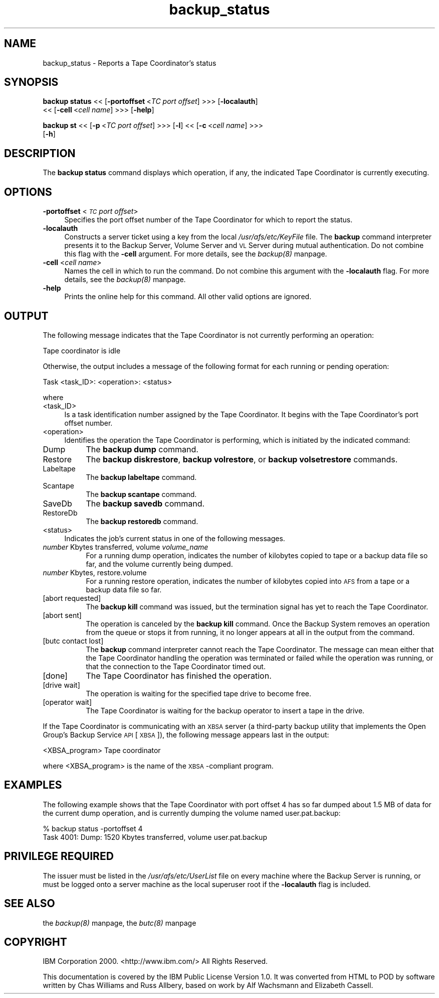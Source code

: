 .rn '' }`
''' $RCSfile$$Revision$$Date$
'''
''' $Log$
'''
.de Sh
.br
.if t .Sp
.ne 5
.PP
\fB\\$1\fR
.PP
..
.de Sp
.if t .sp .5v
.if n .sp
..
.de Ip
.br
.ie \\n(.$>=3 .ne \\$3
.el .ne 3
.IP "\\$1" \\$2
..
.de Vb
.ft CW
.nf
.ne \\$1
..
.de Ve
.ft R

.fi
..
'''
'''
'''     Set up \*(-- to give an unbreakable dash;
'''     string Tr holds user defined translation string.
'''     Bell System Logo is used as a dummy character.
'''
.tr \(*W-|\(bv\*(Tr
.ie n \{\
.ds -- \(*W-
.ds PI pi
.if (\n(.H=4u)&(1m=24u) .ds -- \(*W\h'-12u'\(*W\h'-12u'-\" diablo 10 pitch
.if (\n(.H=4u)&(1m=20u) .ds -- \(*W\h'-12u'\(*W\h'-8u'-\" diablo 12 pitch
.ds L" ""
.ds R" ""
'''   \*(M", \*(S", \*(N" and \*(T" are the equivalent of
'''   \*(L" and \*(R", except that they are used on ".xx" lines,
'''   such as .IP and .SH, which do another additional levels of
'''   double-quote interpretation
.ds M" """
.ds S" """
.ds N" """""
.ds T" """""
.ds L' '
.ds R' '
.ds M' '
.ds S' '
.ds N' '
.ds T' '
'br\}
.el\{\
.ds -- \(em\|
.tr \*(Tr
.ds L" ``
.ds R" ''
.ds M" ``
.ds S" ''
.ds N" ``
.ds T" ''
.ds L' `
.ds R' '
.ds M' `
.ds S' '
.ds N' `
.ds T' '
.ds PI \(*p
'br\}
.\"	If the F register is turned on, we'll generate
.\"	index entries out stderr for the following things:
.\"		TH	Title 
.\"		SH	Header
.\"		Sh	Subsection 
.\"		Ip	Item
.\"		X<>	Xref  (embedded
.\"	Of course, you have to process the output yourself
.\"	in some meaninful fashion.
.if \nF \{
.de IX
.tm Index:\\$1\t\\n%\t"\\$2"
..
.nr % 0
.rr F
.\}
.TH backup_status 8 "OpenAFS" "11/Nov/2007" "AFS Command Reference"
.UC
.if n .hy 0
.if n .na
.ds C+ C\v'-.1v'\h'-1p'\s-2+\h'-1p'+\s0\v'.1v'\h'-1p'
.de CQ          \" put $1 in typewriter font
.ft CW
'if n "\c
'if t \\&\\$1\c
'if n \\&\\$1\c
'if n \&"
\\&\\$2 \\$3 \\$4 \\$5 \\$6 \\$7
'.ft R
..
.\" @(#)ms.acc 1.5 88/02/08 SMI; from UCB 4.2
.	\" AM - accent mark definitions
.bd B 3
.	\" fudge factors for nroff and troff
.if n \{\
.	ds #H 0
.	ds #V .8m
.	ds #F .3m
.	ds #[ \f1
.	ds #] \fP
.\}
.if t \{\
.	ds #H ((1u-(\\\\n(.fu%2u))*.13m)
.	ds #V .6m
.	ds #F 0
.	ds #[ \&
.	ds #] \&
.\}
.	\" simple accents for nroff and troff
.if n \{\
.	ds ' \&
.	ds ` \&
.	ds ^ \&
.	ds , \&
.	ds ~ ~
.	ds ? ?
.	ds ! !
.	ds /
.	ds q
.\}
.if t \{\
.	ds ' \\k:\h'-(\\n(.wu*8/10-\*(#H)'\'\h"|\\n:u"
.	ds ` \\k:\h'-(\\n(.wu*8/10-\*(#H)'\`\h'|\\n:u'
.	ds ^ \\k:\h'-(\\n(.wu*10/11-\*(#H)'^\h'|\\n:u'
.	ds , \\k:\h'-(\\n(.wu*8/10)',\h'|\\n:u'
.	ds ~ \\k:\h'-(\\n(.wu-\*(#H-.1m)'~\h'|\\n:u'
.	ds ? \s-2c\h'-\w'c'u*7/10'\u\h'\*(#H'\zi\d\s+2\h'\w'c'u*8/10'
.	ds ! \s-2\(or\s+2\h'-\w'\(or'u'\v'-.8m'.\v'.8m'
.	ds / \\k:\h'-(\\n(.wu*8/10-\*(#H)'\z\(sl\h'|\\n:u'
.	ds q o\h'-\w'o'u*8/10'\s-4\v'.4m'\z\(*i\v'-.4m'\s+4\h'\w'o'u*8/10'
.\}
.	\" troff and (daisy-wheel) nroff accents
.ds : \\k:\h'-(\\n(.wu*8/10-\*(#H+.1m+\*(#F)'\v'-\*(#V'\z.\h'.2m+\*(#F'.\h'|\\n:u'\v'\*(#V'
.ds 8 \h'\*(#H'\(*b\h'-\*(#H'
.ds v \\k:\h'-(\\n(.wu*9/10-\*(#H)'\v'-\*(#V'\*(#[\s-4v\s0\v'\*(#V'\h'|\\n:u'\*(#]
.ds _ \\k:\h'-(\\n(.wu*9/10-\*(#H+(\*(#F*2/3))'\v'-.4m'\z\(hy\v'.4m'\h'|\\n:u'
.ds . \\k:\h'-(\\n(.wu*8/10)'\v'\*(#V*4/10'\z.\v'-\*(#V*4/10'\h'|\\n:u'
.ds 3 \*(#[\v'.2m'\s-2\&3\s0\v'-.2m'\*(#]
.ds o \\k:\h'-(\\n(.wu+\w'\(de'u-\*(#H)/2u'\v'-.3n'\*(#[\z\(de\v'.3n'\h'|\\n:u'\*(#]
.ds d- \h'\*(#H'\(pd\h'-\w'~'u'\v'-.25m'\f2\(hy\fP\v'.25m'\h'-\*(#H'
.ds D- D\\k:\h'-\w'D'u'\v'-.11m'\z\(hy\v'.11m'\h'|\\n:u'
.ds th \*(#[\v'.3m'\s+1I\s-1\v'-.3m'\h'-(\w'I'u*2/3)'\s-1o\s+1\*(#]
.ds Th \*(#[\s+2I\s-2\h'-\w'I'u*3/5'\v'-.3m'o\v'.3m'\*(#]
.ds ae a\h'-(\w'a'u*4/10)'e
.ds Ae A\h'-(\w'A'u*4/10)'E
.ds oe o\h'-(\w'o'u*4/10)'e
.ds Oe O\h'-(\w'O'u*4/10)'E
.	\" corrections for vroff
.if v .ds ~ \\k:\h'-(\\n(.wu*9/10-\*(#H)'\s-2\u~\d\s+2\h'|\\n:u'
.if v .ds ^ \\k:\h'-(\\n(.wu*10/11-\*(#H)'\v'-.4m'^\v'.4m'\h'|\\n:u'
.	\" for low resolution devices (crt and lpr)
.if \n(.H>23 .if \n(.V>19 \
\{\
.	ds : e
.	ds 8 ss
.	ds v \h'-1'\o'\(aa\(ga'
.	ds _ \h'-1'^
.	ds . \h'-1'.
.	ds 3 3
.	ds o a
.	ds d- d\h'-1'\(ga
.	ds D- D\h'-1'\(hy
.	ds th \o'bp'
.	ds Th \o'LP'
.	ds ae ae
.	ds Ae AE
.	ds oe oe
.	ds Oe OE
.\}
.rm #[ #] #H #V #F C
.SH "NAME"
backup_status \- Reports a Tape Coordinator's status
.SH "SYNOPSIS"
\fBbackup status\fR <<\ [\fB\-portoffset\fR\ <\fITC\ port\ offset\fR] >>> [\fB\-localauth\fR]
    <<\ [\fB\-cell\fR\ <\fIcell\ name\fR] >>> [\fB\-help\fR]
.PP
\fBbackup st\fR <<\ [\fB\-p\fR\ <\fITC\ port\ offset\fR] >>> [\fB\-l\fR] <<\ [\fB\-c\fR\ <\fIcell\ name\fR] >>>
    [\fB\-h\fR]
.SH "DESCRIPTION"
The \fBbackup status\fR command displays which operation, if any, the
indicated Tape Coordinator is currently executing.
.SH "OPTIONS"
.Ip "\fB\-portoffset\fR <\fI\s-1TC\s0 port offset\fR>" 4
Specifies the port offset number of the Tape Coordinator for which to
report the status.
.Ip "\fB\-localauth\fR" 4
Constructs a server ticket using a key from the local
\fI/usr/afs/etc/KeyFile\fR file. The \fBbackup\fR command interpreter presents
it to the Backup Server, Volume Server and \s-1VL\s0 Server during mutual
authentication. Do not combine this flag with the \fB\-cell\fR argument. For
more details, see the \fIbackup(8)\fR manpage.
.Ip "\fB\-cell\fR <\fIcell name\fR>" 4
Names the cell in which to run the command. Do not combine this argument
with the \fB\-localauth\fR flag. For more details, see the \fIbackup(8)\fR manpage.
.Ip "\fB\-help\fR" 4
Prints the online help for this command. All other valid options are
ignored.
.SH "OUTPUT"
The following message indicates that the Tape Coordinator is not currently
performing an operation:
.PP
.Vb 1
\&   Tape coordinator is idle
.Ve
Otherwise, the output includes a message of the following format for each
running or pending operation:
.PP
.Vb 1
\&   Task <task_ID>:  <operation>:   <status>
.Ve
where
.Ip "<task_ID>" 4
Is a task identification number assigned by the Tape Coordinator.  It
begins with the Tape Coordinator's port offset number.
.Ip "<operation>" 4
Identifies the operation the Tape Coordinator is performing, which is
initiated by the indicated command:
.Ip "Dump" 8
The \fBbackup dump\fR command.
.Ip "Restore" 8
The \fBbackup diskrestore\fR, \fBbackup volrestore\fR, or \fBbackup
volsetrestore\fR commands.
.Ip "Labeltape" 8
The \fBbackup labeltape\fR command.
.Ip "Scantape" 8
The \fBbackup scantape\fR command.
.Ip "SaveDb" 8
The \fBbackup savedb\fR command.
.Ip "RestoreDb" 8
The \fBbackup restoredb\fR command.
.Ip "<status>" 4
Indicates the job's current status in one of the following messages.
.Ip "\fInumber\fR Kbytes transferred, volume \fIvolume_name\fR" 8
For a running dump operation, indicates the number of kilobytes copied to
tape or a backup data file so far, and the volume currently being dumped.
.Ip "\fInumber\fR Kbytes, restore.volume" 8
For a running restore operation, indicates the number of kilobytes copied
into \s-1AFS\s0 from a tape or a backup data file so far.
.Ip "[abort requested]" 8
The \fBbackup kill\fR command was issued, but the termination signal has yet
to reach the Tape Coordinator.
.Ip "[abort sent]" 8
The operation is canceled by the \fBbackup kill\fR command.  Once the Backup
System removes an operation from the queue or stops it from running, it no
longer appears at all in the output from the command.
.Ip "[butc contact lost]" 8
The \fBbackup\fR command interpreter cannot reach the Tape Coordinator. The
message can mean either that the Tape Coordinator handling the operation
was terminated or failed while the operation was running, or that the
connection to the Tape Coordinator timed out.
.Ip "[done]" 8
The Tape Coordinator has finished the operation.
.Ip "[drive wait]" 8
The operation is waiting for the specified tape drive to become free.
.Ip "[operator wait]" 8
The Tape Coordinator is waiting for the backup operator to insert a tape
in the drive.
.PP
If the Tape Coordinator is communicating with an \s-1XBSA\s0 server (a
third-party backup utility that implements the Open Group's Backup Service
\s-1API\s0 [\s-1XBSA\s0]), the following message appears last in the output:
.PP
.Vb 1
\&   <XBSA_program> Tape coordinator
.Ve
where <XBSA_program> is the name of the \s-1XBSA\s0\-compliant program.
.SH "EXAMPLES"
The following example shows that the Tape Coordinator with port offset 4
has so far dumped about 1.5 MB of data for the current dump operation, and
is currently dumping the volume named \f(CWuser.pat.backup\fR:
.PP
.Vb 2
\&   % backup status -portoffset 4
\&   Task 4001:  Dump:   1520 Kbytes transferred,  volume user.pat.backup
.Ve
.SH "PRIVILEGE REQUIRED"
The issuer must be listed in the \fI/usr/afs/etc/UserList\fR file on every
machine where the Backup Server is running, or must be logged onto a
server machine as the local superuser \f(CWroot\fR if the \fB\-localauth\fR flag is
included.
.SH "SEE ALSO"
the \fIbackup(8)\fR manpage,
the \fIbutc(8)\fR manpage
.SH "COPYRIGHT"
IBM Corporation 2000. <http://www.ibm.com/> All Rights Reserved.
.PP
This documentation is covered by the IBM Public License Version 1.0.  It was
converted from HTML to POD by software written by Chas Williams and Russ
Allbery, based on work by Alf Wachsmann and Elizabeth Cassell.

.rn }` ''
.IX Title "backup_status 8"
.IX Name "backup_status - Reports a Tape Coordinator's status"

.IX Header "NAME"

.IX Header "SYNOPSIS"

.IX Header "DESCRIPTION"

.IX Header "OPTIONS"

.IX Item "\fB\-portoffset\fR <\fI\s-1TC\s0 port offset\fR>"

.IX Item "\fB\-localauth\fR"

.IX Item "\fB\-cell\fR <\fIcell name\fR>"

.IX Item "\fB\-help\fR"

.IX Header "OUTPUT"

.IX Item "<task_ID>"

.IX Item "<operation>"

.IX Item "Dump"

.IX Item "Restore"

.IX Item "Labeltape"

.IX Item "Scantape"

.IX Item "SaveDb"

.IX Item "RestoreDb"

.IX Item "<status>"

.IX Item "\fInumber\fR Kbytes transferred, volume \fIvolume_name\fR"

.IX Item "\fInumber\fR Kbytes, restore.volume"

.IX Item "[abort requested]"

.IX Item "[abort sent]"

.IX Item "[butc contact lost]"

.IX Item "[done]"

.IX Item "[drive wait]"

.IX Item "[operator wait]"

.IX Header "EXAMPLES"

.IX Header "PRIVILEGE REQUIRED"

.IX Header "SEE ALSO"

.IX Header "COPYRIGHT"

